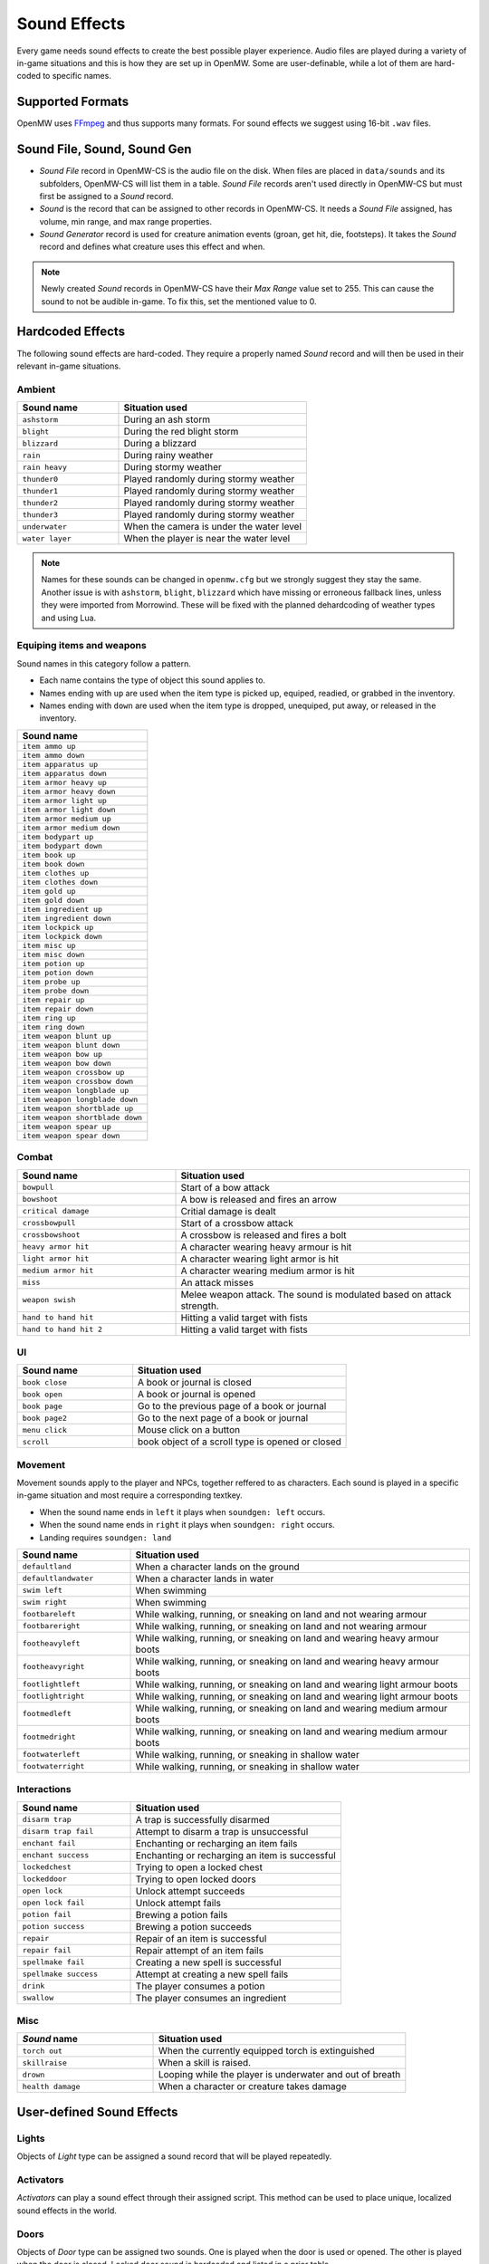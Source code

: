 #############
Sound Effects
#############

Every game needs sound effects to create the best possible player experience.
Audio files are played during a variety of in-game situations and this is how
they are set up in OpenMW. Some are user-definable, while a lot of them are
hard-coded to specific names.


Supported Formats
*****************

OpenMW uses `FFmpeg <https://ffmpeg.org/>`_ and thus supports many formats. 
For sound effects we suggest using 16-bit ``.wav`` files.


Sound File, Sound, Sound Gen
****************************

* `Sound File` record in OpenMW-CS is the audio file on the disk. When files are placed in ``data/sounds`` and its subfolders, OpenMW-CS will list them in a table. `Sound File` records aren't used directly in OpenMW-CS but must first be assigned to a `Sound` record. 
* `Sound` is the record that can be assigned to other records in OpenMW-CS. It needs a `Sound File` assigned, has volume, min range, and max range properties.
* `Sound Generator` record is used for creature animation events (groan, get hit, die, footsteps). It takes the `Sound` record and defines what creature uses this effect and when.

.. note:: Newly created `Sound` records in OpenMW-CS have their `Max Range` value set to 255.
    This can cause the sound to not be audible in-game. To fix this, set the mentioned value to 0.


Hardcoded Effects
*****************

The following sound effects are hard-coded. They require a properly named `Sound` record and will then be used in their relevant in-game situations. 

Ambient
=======

.. list-table:: 
   :widths: 35 65
   :header-rows: 1

   * - Sound name
     - Situation used
   * - ``ashstorm``
     - During an ash storm
   * - ``blight``
     - During the red blight storm
   * - ``blizzard``
     - During a blizzard
   * - ``rain``
     - During rainy weather
   * - ``rain heavy``
     - During stormy weather
   * - ``thunder0``
     - Played randomly during stormy weather
   * - ``thunder1``
     - Played randomly during stormy weather
   * - ``thunder2``
     - Played randomly during stormy weather
   * - ``thunder3``
     - Played randomly during stormy weather
   * - ``underwater``
     - When the camera is under the water level
   * - ``water layer``
     - When the player is near the water level

.. note:: Names for these sounds can be changed in ``openmw.cfg`` but we strongly suggest they stay the same.
    Another issue is with ``ashstorm``, ``blight``, ``blizzard`` which have missing or erroneous fallback lines,
    unless they were imported from Morrowind.
    These will be fixed with the planned dehardcoding of weather types and using Lua.


Equiping items and weapons
==========================

Sound names in this category follow a pattern.

* Each name contains the type of object this sound applies to.
* Names ending with ``up`` are used when the item type is picked up, equiped, readied, or grabbed in the inventory.
* Names ending with ``down`` are used when the item type is dropped, unequiped, put away, or released in the inventory.

.. list-table:: 
   :widths: 35
   :header-rows: 1

   * - Sound name
   * - ``item ammo up``
   * - ``item ammo down``
   * - ``item apparatus up`` 
   * - ``item apparatus down``
   * - ``item armor heavy up``
   * - ``item armor heavy down``
   * - ``item armor light up``
   * - ``item armor light down``
   * - ``item armor medium up``
   * - ``item armor medium down``
   * - ``item bodypart up``
   * - ``item bodypart down``
   * - ``item book up``
   * - ``item book down``
   * - ``item clothes up``
   * - ``item clothes down``
   * - ``item gold up``
   * - ``item gold down``
   * - ``item ingredient up``
   * - ``item ingredient down``
   * - ``item lockpick up``
   * - ``item lockpick down``
   * - ``item misc up``
   * - ``item misc down``
   * - ``item potion up``
   * - ``item potion down``
   * - ``item probe up``
   * - ``item probe down``
   * - ``item repair up``
   * - ``item repair down``
   * - ``item ring up``
   * - ``item ring down``
   * - ``item weapon blunt up``
   * - ``item weapon blunt down``
   * - ``item weapon bow up``
   * - ``item weapon bow down``
   * - ``item weapon crossbow up``
   * - ``item weapon crossbow down``
   * - ``item weapon longblade up``
   * - ``item weapon longblade down``
   * - ``item weapon shortblade up``
   * - ``item weapon shortblade down``
   * - ``item weapon spear up``
   * - ``item weapon spear down``


Combat
======

.. list-table:: 
   :widths: 35 65
   :header-rows: 1

   * - Sound name
     - Situation used
   * - ``bowpull``
     - Start of a bow attack 
   * - ``bowshoot``
     - A bow is released and fires an arrow
   * - ``critical damage``
     - Critial damage is dealt
   * - ``crossbowpull``
     - Start of a crossbow attack
   * - ``crossbowshoot``
     - A crossbow is released and fires a bolt
   * - ``heavy armor hit``
     - A character wearing heavy armour is hit   
   * - ``light armor hit``
     - A character wearing light armor is hit
   * - ``medium armor hit``
     - A character wearing medium armor is hit
   * - ``miss``
     - An attack misses
   * - ``weapon swish``
     - Melee weapon attack. The sound is modulated based on attack strength.
   * - ``hand to hand hit``
     - Hitting a valid target with fists
   * - ``hand to hand hit 2``
     - Hitting a valid target with fists


UI
==

.. list-table:: 
   :widths: 35 65
   :header-rows: 1

   * - Sound name
     - Situation used
   * - ``book close``
     - A book or journal is closed
   * - ``book open``
     - A book or journal is opened
   * - ``book page``
     - Go to the previous page of a book or journal
   * - ``book page2``
     - Go to the next page of a book or journal
   * - ``menu click``
     - Mouse click on a button
   * - ``scroll``
     - book object of a scroll type is opened or closed


Movement
========

Movement sounds apply to the player and NPCs, together reffered to as characters.
Each sound is played in a specific in-game situation and most require a corresponding textkey.

* When the sound name ends in ``left`` it plays when ``soundgen: left`` occurs.
* When the sound name ends in ``right`` it plays when ``soundgen: right`` occurs.
* Landing requires ``soundgen: land``

.. list-table:: 
   :widths: 25 75
   :header-rows: 1

   * - Sound name
     - Situation used
   * - ``defaultland``
     - When a character lands on the ground
   * - ``defaultlandwater``
     - When a character lands in water
   * - ``swim left``
     - When swimming
   * - ``swim right``
     - When swimming
   * - ``footbareleft``
     - While walking, running, or sneaking on land and not wearing armour
   * - ``footbareright``
     - While walking, running, or sneaking on land and not wearing armour
   * - ``footheavyleft``
     - While walking, running, or sneaking on land and wearing heavy armour boots
   * - ``footheavyright``
     - While walking, running, or sneaking on land and wearing heavy armour boots
   * - ``footlightleft``
     - While walking, running, or sneaking on land and wearing light armour boots
   * - ``footlightright``
     - While walking, running, or sneaking on land and wearing light armour boots
   * - ``footmedleft``
     - While walking, running, or sneaking on land and wearing medium armour boots
   * - ``footmedright``
     - While walking, running, or sneaking on land and wearing medium armour boots
   * - ``footwaterleft``
     - While walking, running, or sneaking in shallow water
   * - ``footwaterright``
     - While walking, running, or sneaking in shallow water


Interactions
============

.. list-table:: 
   :widths: 35 65
   :header-rows: 1

   * - Sound name
     - Situation used
   * - ``disarm trap``
     - A trap is successfully disarmed
   * - ``disarm trap fail``
     - Attempt to disarm a trap is unsuccessful
   * - ``enchant fail``
     - Enchanting or recharging an item fails
   * - ``enchant success``
     - Enchanting or recharging an item is successful
   * - ``lockedchest``
     - Trying to open a locked chest
   * - ``lockeddoor``
     - Trying to open locked doors
   * - ``open lock``
     - Unlock attempt succeeds
   * - ``open lock fail``
     - Unlock attempt fails 
   * - ``potion fail``
     - Brewing a potion fails
   * - ``potion success``
     - Brewing a potion succeeds
   * - ``repair``
     - Repair of an item is successful
   * - ``repair fail``
     - Repair attempt of an item fails
   * - ``spellmake fail``
     - Creating a new spell is successful
   * - ``spellmake success``
     - Attempt at creating a new spell fails
   * - ``drink``
     - The player consumes a potion
   * - ``swallow``
     - The player consumes an ingredient

     
Misc
====

.. list-table:: 
   :widths: 35 65
   :header-rows: 1

   * - `Sound` name
     - Situation used    
   * - ``torch out``
     - When the currently equipped torch is extinguished
   * - ``skillraise``
     - When a skill is raised.
   * - ``drown``
     - Looping while the player is underwater and out of breath 
   * - ``health damage``
     - When a character or creature takes damage


User-defined Sound Effects
**************************

Lights
======

Objects of `Light` type can be assigned a sound record that will be played repeatedly.


Activators
==========

`Activators` can play a sound effect through their assigned script. This method  
can be used to place unique, localized sound effects in the world.


Doors
=====

Objects of `Door` type can be assigned two sounds. One is played when the door
is used or opened. The other is played when the door is closed. Locked door
sound is hardcoded and listed in a prior table.


Magic effects
=============

Each `Magic Effect` has four slots where sounds are assigned.

* `Casting Sound` - when the spell with this magic effect is cast
* `Hit Sound` - when the spell hits a target
* `Area Sound` - when the spell hits an area target
* `Bolt Sound` - projectile from this magic effect


Regions
=======

A `Region` has a `Sounds` table where it can be assigned any number of sounds. 
These are played while the player is in this region and are given a chance how 
often they will be heard.


NPCs speaking
=============

NPCs can utter a `Sound` in specific in-game situations. These are assigned through `Topic Infos` and occur
depending on the `Topic` in use.


* Alarm
* Attack
* Flee
* Hello
* Hit
* Idle
* Intruder
* Thief


Creatures
=========

`Creatures` get sound effects through `Sound Generator` records. A `Sound Generator` is assigned
a creature it will affect and set a type.

* Land
* Left Foot
* Moan
* Right Foot
* Roar
* Scream
* Swim Left
* Swim Right

Each type relates to a specific in-game event or an event defined in the creature's animation textkey file.
